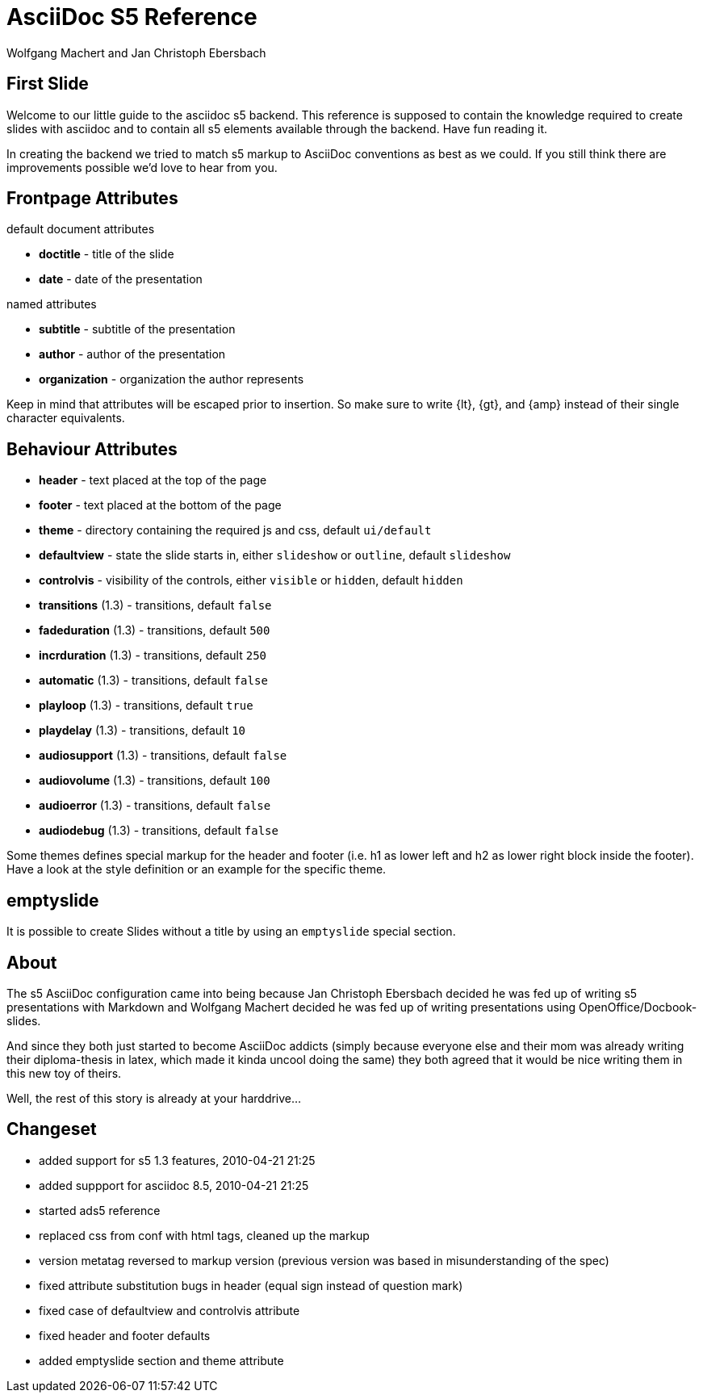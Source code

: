 AsciiDoc S5 Reference
=====================
:author: Wolfgang Machert and Jan Christoph Ebersbach
2007-04-02
:organization: Universität Bremen
:subtitle: A short guide to creating slides with AsciiDoc
:header: {lt}h1{gt}AsciiDoc S5 Reference{lt}/h1{gt}{lt}h2{gt}Mon, 02 Apr 2007 21:19:34 +0200{lt}/h2{gt}
:footer: {lt}h1{gt}AsciiDoc S5 Reference{lt}/h1{gt}{lt}h2{gt}Mon, 02 Apr 2007 21:19:34 +0200{lt}/h2{gt}
:defaultview: slideshow
:controlvis: hidden
:theme: ui/default

First Slide
-----------
Welcome to our little guide to the asciidoc s5 backend. This reference is
supposed to contain the knowledge required to create slides with asciidoc and to
contain all s5 elements available through the backend. Have fun reading it.

In creating the backend we tried to match s5 markup to AsciiDoc conventions as
best as we could. If you still think there are improvements possible we'd love
to hear from you.

Frontpage Attributes
--------------------
.default document attributes
* *doctitle* - title of the slide
* *date* - date of the presentation

.named attributes
* *subtitle* - subtitle of the presentation
* *author* - author of the presentation
* *organization* - organization the author represents

Keep in mind that attributes will be escaped prior to insertion. So make sure to
write +++{lt}+++, +++{gt}+++, and +++{amp}+++ instead of their single character
equivalents.

Behaviour Attributes
--------------------
* *header* - text placed at the top of the page
* *footer* - text placed at the bottom of the page
* *theme* - directory containing the required js and css, default +ui/default+
* *defaultview* - state the slide starts in, either +slideshow+ or +outline+, default +slideshow+
* *controlvis* - visibility of the controls, either +visible+ or +hidden+, default +hidden+
* *transitions* (1.3) - transitions, default +false+
* *fadeduration* (1.3) - transitions, default +500+
* *incrduration* (1.3) - transitions, default +250+
* *automatic* (1.3) - transitions, default +false+
* *playloop* (1.3) - transitions, default +true+
* *playdelay* (1.3) - transitions, default +10+
* *audiosupport* (1.3) - transitions, default +false+
* *audiovolume* (1.3) - transitions, default +100+
* *audioerror* (1.3) - transitions, default +false+
* *audiodebug* (1.3) - transitions, default +false+

Some themes defines special markup for the header and footer (i.e. h1 as lower
left and h2 as lower right block inside the footer). Have a look at the style
definition or an example for the specific theme.

emptyslide
----------
It is possible to create Slides without a title by using an +emptyslide+ special section.

About
-----
The s5 AsciiDoc configuration came into being because Jan Christoph Ebersbach
decided he was fed up of writing s5 presentations with Markdown and Wolfgang
Machert decided he was fed up of writing presentations using
OpenOffice/Docbook-slides.

And since they both just started to become AsciiDoc addicts (simply because
everyone else and their mom was already writing their diploma-thesis in latex,
which made it kinda uncool doing the same) they both agreed that it would be
nice writing them in this new toy of theirs.

Well, the rest of this story is already at your harddrive...

Changeset
---------
* added support for s5 1.3 features, 2010-04-21 21:25
* added suppport for asciidoc 8.5, 2010-04-21 21:25
* started ads5 reference
* replaced css from conf with html tags, cleaned up the markup
* version metatag reversed to markup version (previous version was based in
  misunderstanding of the spec)
* fixed attribute substitution bugs in header (equal sign instead of question
  mark)
* fixed case of defaultview and controlvis attribute
* fixed header and footer defaults
* added emptyslide section and theme attribute
